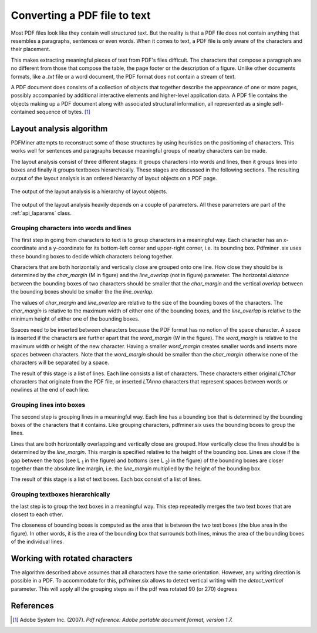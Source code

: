 .. _topic_pdf_to_text:

Converting a PDF file to text
*****************************

Most PDF files look like they contain well structured text. But the reality  is
that a PDF file does not contain anything that resembles a paragraphs,
sentences or even words. When it comes to text, a PDF file is only aware of
the characters and their placement.

This makes extracting meaningful pieces of text from PDF's files difficult.
The characters that compose a paragraph are no different from those that
compose the table, the page footer or the description of a figure. Unlike
other documents formats, like a `.txt` file or a word document, the PDF format
does not contain a stream of text.

A PDF document does consists of a collection of objects that together describe
the appearance of one or more pages, possibly accompanied by additional
interactive elements and higher-level application data. A PDF file contains
the objects making up a PDF document along with associated structural
information, all represented as a single self-contained sequence of bytes. [1]_

Layout analysis algorithm
=========================

PDFMiner attempts to reconstruct some of those structures by using heuristics
on the positioning of characters. This works well for sentences and
paragraphs because meaningful groups of nearby characters can be made.

The layout analysis consist of three different stages: it groups characters
into words and lines, then it groups lines into boxes and finally it groups
textboxes hierarchically. These stages are discussed in the following
sections.  The resulting output of the layout analysis is an ordered hierarchy
of layout objects on a PDF page.

.. figure:: ../_static/layout_analysis_output.png
    :align: center

    The output of the layout analysis is a hierarchy of layout objects.


The output of the layout analysis heavily depends on a couple of parameters.
All these parameters are part of the :ref:`api_laparams` class.

Grouping characters into words and lines
----------------------------------------

The first step in going from characters to text is to group characters in a
meaningful way. Each character has an x-coordinate and a y-coordinate for its
bottom-left corner and upper-right corner, i.e. its bounding box. Pdfminer
.six uses these bounding boxes to decide which characters belong together.

Characters that are both horizontally and vertically close are grouped onto
one line. How close they should be is determined by the `char_margin`
(M in figure) and the `line_overlap` (not in figure) parameter. The horizontal
*distance* between the bounding boxes of two characters should be smaller that
the `char_margin` and the vertical *overlap* between the bounding boxes should
be smaller the the `line_overlap`.


.. raw:: html
    :file: ../_static/layout_analysis.html

The values of `char_margin` and `line_overlap` are relative to the size of
the bounding boxes of the characters. The `char_margin` is relative to the
maximum width of either one of the bounding boxes, and the `line_overlap` is
relative to the minimum height of either one of the bounding boxes.

Spaces need to be inserted between characters because the PDF format has no
notion of the space character. A space is inserted if the characters are
further apart that the `word_margin` (W in the figure). The `word_margin` is
relative to the maximum width or height of the new character. Having a smaller
`word_margin` creates smaller words and inserts more spaces between 
characters. Note that the `word_margin` should be smaller than the
`char_margin` otherwise none of the characters will be separated by a space.

The result of this stage is a list of lines. Each line consists a list of
characters. These characters either original `LTChar` characters that
originate from the PDF file, or inserted `LTAnno` characters that
represent spaces between words or newlines at the end of each line.

Grouping lines into boxes
-------------------------

The second step is grouping lines in a meaningful way. Each line has a
bounding box that is determined by the bounding boxes of the characters that
it contains. Like grouping characters, pdfminer.six uses the bounding boxes
to group the lines.

Lines that are both horizontally overlapping and vertically close are grouped.
How vertically close the lines should be is determined by the `line_margin`.
This margin is specified relative to the height of the bounding box. Lines
are close if the gap between the tops (see L :sub:`1` in the figure) and bottoms
(see L :sub:`2`) in the figure) of the bounding boxes are closer together
than the absolute line margin, i.e. the `line_margin` multiplied by the
height of the bounding box.

.. raw:: html
    :file: ../_static/layout_analysis_group_lines.html

The result of this stage is a list of text boxes. Each box consist of a list
of lines.

Grouping textboxes hierarchically
---------------------------------

the last step is to group the text boxes in a meaningful way. This step
repeatedly merges the two text boxes that are closest to each other.

The closeness of bounding boxes is computed as the area that is between the
two text boxes (the blue area in the figure). In other words, it is the area of
the bounding box that surrounds both lines, minus the area of the bounding
boxes of the individual lines.

.. raw:: html
    :file: ../_static/layout_analysis_group_boxes.html


Working with rotated characters
===============================

The algorithm described above assumes that all characters have the same
orientation. However, any writing direction is possible in a PDF. To
accommodate for this, pdfminer.six allows to detect vertical writing with the
`detect_vertical` parameter. This will apply all the grouping steps as if the
pdf was rotated 90 (or 270) degrees

References
==========

.. [1] Adobe System Inc. (2007). *Pdf reference: Adobe portable document
  format, version 1.7.*
